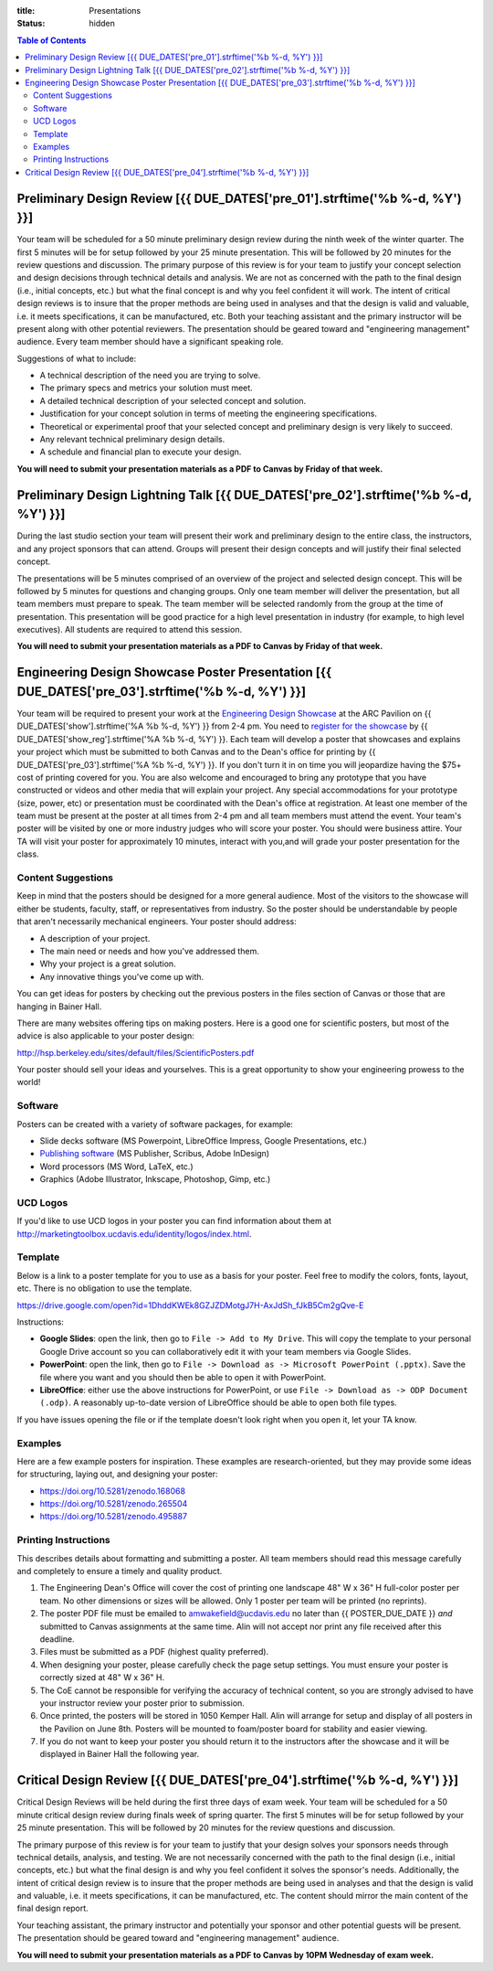 :title: Presentations
:status: hidden

.. contents:: Table of Contents

Preliminary Design Review [{{ DUE_DATES['pre_01'].strftime('%b %-d, %Y') }}]
===================================================================================================

Your team will be scheduled for a 50 minute preliminary design review during
the ninth week of the winter quarter. The first 5 minutes will be for setup
followed by your 25 minute presentation. This will be followed by 20 minutes
for the review questions and discussion. The primary purpose of this review is
for your team to justify your concept selection and design decisions through
technical details and analysis. We are not as concerned with the path to the
final design (i.e., initial concepts, etc.) but what the final concept is and
why you feel confident it will work. The intent of critical design reviews is
to insure that the proper methods are being used in analyses and that the
design is valid and valuable, i.e. it meets specifications, it can be
manufactured, etc. Both your teaching assistant and the primary instructor will
be present along with other potential reviewers. The presentation should be
geared toward and "engineering management" audience. Every team member should
have a significant speaking role.

Suggestions of what to include:

- A technical description of the need you are trying to solve.
- The primary specs and metrics your solution must meet.
- A detailed technical description of your selected concept and solution.
- Justification for your concept solution in terms of meeting the engineering
  specifications.
- Theoretical or experimental proof that your selected concept and preliminary
  design is very likely to succeed.
- Any relevant technical preliminary design details.
- A schedule and financial plan to execute your design.

**You will need to submit your presentation materials as a PDF to Canvas by
Friday of that week.**

Preliminary Design Lightning Talk [{{ DUE_DATES['pre_02'].strftime('%b %-d, %Y') }}]
===================================================================================================

During the last studio section your team will present their work and
preliminary design to the entire class, the instructors, and any project
sponsors that can attend. Groups will present their design concepts and will
justify their final selected concept.

The presentations will be 5 minutes comprised of an overview of the project and
selected design concept. This will be followed by 5 minutes for questions and
changing groups. Only one team member will deliver the presentation, but all
team members must prepare to speak. The team member will be selected randomly
from the group at the time of presentation. This presentation will be good
practice for a high level presentation in industry (for example, to high level
executives). All students are required to attend this session.

**You will need to submit your presentation materials as a PDF to Canvas by
Friday of that week.**

Engineering Design Showcase Poster Presentation [{{ DUE_DATES['pre_03'].strftime('%b %-d, %Y') }}]
===================================================================================================

Your team will be required to present your work at the `Engineering Design
Showcase`_ at the ARC Pavilion on {{ DUE_DATES['show'].strftime('%A %b %-d,
%Y') }} from 2-4 pm. You need to `register for the showcase`_ by {{
DUE_DATES['show_reg'].strftime('%A %b %-d, %Y') }}. Each team will develop a
poster that showcases and explains your project which must be submitted to both
Canvas and to the Dean's office for printing by {{
DUE_DATES['pre_03'].strftime('%A %b %-d, %Y') }}. If you don't turn it in on
time you will jeopardize having the $75+ cost of printing covered for you. You
are also welcome and encouraged to bring any prototype that you have
constructed or videos and other media that will explain your project. Any
special accommodations for your prototype (size, power, etc) or presentation
must be coordinated with the Dean's office at registration. At least one member
of the team must be present at the poster at all times from 2-4 pm and all team
members must attend the event. Your team's poster will be visited by one or
more industry judges who will score your poster. You should were business
attire. Your TA will visit your poster for approximately 10 minutes, interact
with you,and will grade your poster presentation for the class.

.. _Engineering Design Showcase: http://engineering.ucdavis.edu/undergraduate/senior-engineering-design-showcase/
.. _register for the showcase: {{ SHOWCASE_REG_URL }}

Content Suggestions
-------------------

Keep in mind that the posters should be designed for a more general audience.
Most of the visitors to the showcase will either be students, faculty, staff,
or representatives from industry. So the poster should be understandable by
people that aren't necessarily mechanical engineers. Your poster should
address:

- A description of your project.
- The main need or needs and how you've addressed them.
- Why your project is a great solution.
- Any innovative things you've come up with.

You can get ideas for posters by checking out the previous posters in the files
section of Canvas or those that are hanging in Bainer Hall.

There are many websites offering tips on making posters. Here is a good one for
scientific posters, but most of the advice is also applicable to your poster
design:

http://hsp.berkeley.edu/sites/default/files/ScientificPosters.pdf

Your poster should sell your ideas and yourselves. This is a great opportunity
to show your engineering prowess to the world!

Software
--------

Posters can be created with a variety of software packages, for example:

- Slide decks software (MS Powerpoint, LibreOffice Impress, Google
  Presentations, etc.)
- `Publishing software <https://en.wikipedia.org/wiki/Desktop_publishing>`_ (MS
  Publisher, Scribus, Adobe InDesign)
- Word processors (MS Word, LaTeX, etc.)
- Graphics (Adobe Illustrator, Inkscape, Photoshop, Gimp, etc.)

UCD Logos
---------

If you'd like to use UCD logos in your poster you can find information about
them at http://marketingtoolbox.ucdavis.edu/identity/logos/index.html.

Template
--------

Below is a link to a poster template for you to use as a basis for your poster.
Feel free to modify the colors, fonts, layout, etc. There is no obligation to
use the template.

https://drive.google.com/open?id=1DhddKWEk8GZJZDMotgJ7H-AxJdSh_fJkB5Cm2gQve-E

Instructions:

- **Google Slides**: open the link, then go to ``File -> Add to My Drive``.
  This will copy the template to your personal Google Drive account so you can
  collaboratively edit it with your team members via Google Slides.
- **PowerPoint**: open the link, then go to ``File -> Download as -> Microsoft
  PowerPoint (.pptx)``. Save the file where you want and you should then be
  able to open it with PowerPoint.
- **LibreOffice**: either use the above instructions for PowerPoint, or use
  ``File -> Download as -> ODP Document (.odp)``. A reasonably up-to-date
  version of LibreOffice should be able to open both file types.

If you have issues opening the file or if the template doesn't look right when
you open it, let your TA know.

Examples
--------

Here are a few example posters for inspiration. These examples are
research-oriented, but they may provide some ideas for structuring, laying out,
and designing your poster:

- https://doi.org/10.5281/zenodo.168068
- https://doi.org/10.5281/zenodo.265504
- https://doi.org/10.5281/zenodo.495887

Printing Instructions
---------------------

This describes details about formatting and submitting a poster. All team
members should read this message carefully and completely to ensure a timely
and quality product.

1. The Engineering Dean's Office will cover the cost of printing one landscape
   48" W x 36" H full-color poster per team. No other dimensions or sizes will
   be allowed. Only 1 poster per team will be printed (no reprints).
2. The poster PDF file must be emailed to amwakefield@ucdavis.edu no later than
   {{ POSTER_DUE_DATE }} *and* submitted to Canvas assignments at the same
   time. Alin will not accept nor print any file received after this deadline.
3. Files must be submitted as a PDF (highest quality preferred).
4. When designing your poster, please carefully check the page setup settings.
   You must ensure your poster is correctly sized at 48" W x 36" H.
5. The CoE cannot be responsible for verifying the accuracy of technical
   content, so you are strongly advised to have your instructor review your
   poster prior to submission.
6. Once printed, the posters will be stored in 1050 Kemper Hall. Alin will
   arrange for setup and display of all posters in the Pavilion on June 8th.
   Posters will be mounted to foam/poster board for stability and easier
   viewing.
7. If you do not want to keep your poster you should return it to the
   instructors after the showcase and it will be displayed in Bainer Hall the
   following year.

Critical Design Review [{{ DUE_DATES['pre_04'].strftime('%b %-d, %Y') }}]
===================================================================================================

Critical Design Reviews will be held during the first three days of exam week.
Your team will be scheduled for a 50 minute critical design review during
finals week of spring quarter. The first 5 minutes will be for setup followed
by your 25 minute presentation. This will be followed by 20 minutes for the
review questions and discussion.

The primary purpose of this review is for your team to justify that your design
solves your sponsors needs through technical details, analysis, and testing. We
are not necessarily concerned with the path to the final design (i.e., initial
concepts, etc.) but what the final design is and why you feel confident it
solves the sponsor's needs. Additionally, the intent of critical design review
is to insure that the proper methods are being used in analyses and that the
design is valid and valuable, i.e. it meets specifications, it can be
manufactured, etc. The content should mirror the main content of the final
design report.

Your teaching assistant, the primary instructor and potentially your sponsor
and other potential guests will be present. The presentation should be geared
toward and "engineering management" audience.

**You will need to submit your presentation materials as a PDF to Canvas by
10PM Wednesday of exam week.**
